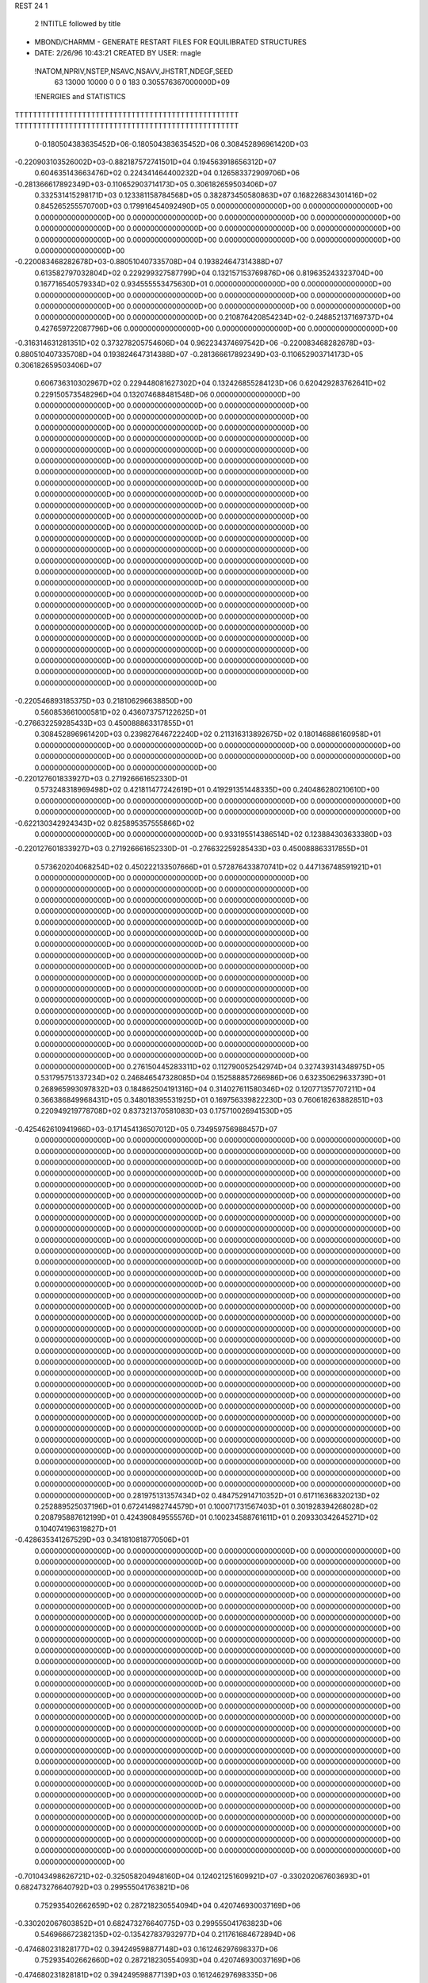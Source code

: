 REST    24     1            

       2 !NTITLE followed by title
* MBOND/CHARMM - GENERATE RESTART FILES FOR EQUILIBRATED STRUCTURES             
*  DATE:     2/26/96     10:43:21      CREATED BY USER: rnagle                  

 !NATOM,NPRIV,NSTEP,NSAVC,NSAVV,JHSTRT,NDEGF,SEED
          63       13000       10000           0           0           0         183 0.305576367000000D+09

 !ENERGIES and STATISTICS
TTTTTTTTTTTTTTTTTTTTTTTTTTTTTTTTTTTTTTTTTTTTTTTTTT
TTTTTTTTTTTTTTTTTTTTTTTTTTTTTTTTTTTTTTTTTTTTTTTTTT
       0-0.180504383635452D+06-0.180504383635452D+06 0.308452896961420D+03
-0.220903103526002D+03-0.882187572741501D+04 0.194563918656312D+07
 0.604635143663476D+02 0.224341464400232D+04 0.126583372909706D+06
-0.281366617892349D+03-0.110652903714173D+05 0.306182659503406D+07
 0.332531415298171D+03 0.123381158784568D+05 0.382873450580863D+07
 0.168226834301416D+02 0.845265255570700D+03 0.179916454092490D+05
 0.000000000000000D+00 0.000000000000000D+00 0.000000000000000D+00
 0.000000000000000D+00 0.000000000000000D+00 0.000000000000000D+00
 0.000000000000000D+00 0.000000000000000D+00 0.000000000000000D+00
 0.000000000000000D+00 0.000000000000000D+00 0.000000000000000D+00
 0.000000000000000D+00 0.000000000000000D+00 0.000000000000000D+00
-0.220083468282678D+03-0.880510407335708D+04 0.193824647314388D+07
 0.613582797032804D+02 0.229299327587799D+04 0.132157153769876D+06
 0.819635243323704D+00 0.167716540579334D+02 0.934555553475630D+01
 0.000000000000000D+00 0.000000000000000D+00 0.000000000000000D+00
 0.000000000000000D+00 0.000000000000000D+00 0.000000000000000D+00
 0.000000000000000D+00 0.000000000000000D+00 0.000000000000000D+00
 0.000000000000000D+00 0.000000000000000D+00 0.000000000000000D+00
 0.210876420854234D+02-0.248852137169737D+04 0.427659722087796D+06
 0.000000000000000D+00 0.000000000000000D+00 0.000000000000000D+00
-0.316314631281351D+02 0.373278205754606D+04 0.962234374697542D+06
-0.220083468282678D+03-0.880510407335708D+04 0.193824647314388D+07
-0.281366617892349D+03-0.110652903714173D+05 0.306182659503406D+07
 0.606736310302967D+02 0.229448081627302D+04 0.132426855284123D+06
 0.620429283762641D+02 0.229150573548296D+04 0.132074688481548D+06
 0.000000000000000D+00 0.000000000000000D+00 0.000000000000000D+00
 0.000000000000000D+00 0.000000000000000D+00 0.000000000000000D+00
 0.000000000000000D+00 0.000000000000000D+00 0.000000000000000D+00
 0.000000000000000D+00 0.000000000000000D+00 0.000000000000000D+00
 0.000000000000000D+00 0.000000000000000D+00 0.000000000000000D+00
 0.000000000000000D+00 0.000000000000000D+00 0.000000000000000D+00
 0.000000000000000D+00 0.000000000000000D+00 0.000000000000000D+00
 0.000000000000000D+00 0.000000000000000D+00 0.000000000000000D+00
 0.000000000000000D+00 0.000000000000000D+00 0.000000000000000D+00
 0.000000000000000D+00 0.000000000000000D+00 0.000000000000000D+00
 0.000000000000000D+00 0.000000000000000D+00 0.000000000000000D+00
 0.000000000000000D+00 0.000000000000000D+00 0.000000000000000D+00
 0.000000000000000D+00 0.000000000000000D+00 0.000000000000000D+00
 0.000000000000000D+00 0.000000000000000D+00 0.000000000000000D+00
 0.000000000000000D+00 0.000000000000000D+00 0.000000000000000D+00
 0.000000000000000D+00 0.000000000000000D+00 0.000000000000000D+00
 0.000000000000000D+00 0.000000000000000D+00 0.000000000000000D+00
 0.000000000000000D+00 0.000000000000000D+00 0.000000000000000D+00
 0.000000000000000D+00 0.000000000000000D+00 0.000000000000000D+00
 0.000000000000000D+00 0.000000000000000D+00 0.000000000000000D+00
 0.000000000000000D+00 0.000000000000000D+00 0.000000000000000D+00
 0.000000000000000D+00 0.000000000000000D+00 0.000000000000000D+00
 0.000000000000000D+00 0.000000000000000D+00 0.000000000000000D+00
 0.000000000000000D+00 0.000000000000000D+00 0.000000000000000D+00
 0.000000000000000D+00 0.000000000000000D+00 0.000000000000000D+00
 0.000000000000000D+00 0.000000000000000D+00 0.000000000000000D+00
-0.220546893185375D+03 0.218106296638850D+00
 0.560853661000581D+02 0.436073757122625D+01
-0.276632259285433D+03 0.450088863317855D+01
 0.308452896961420D+03 0.239827646722240D+02
 0.211316313892675D+02 0.180146886160958D+01
 0.000000000000000D+00 0.000000000000000D+00
 0.000000000000000D+00 0.000000000000000D+00
 0.000000000000000D+00 0.000000000000000D+00
 0.000000000000000D+00 0.000000000000000D+00
 0.000000000000000D+00 0.000000000000000D+00
-0.220127601833927D+03 0.271926661652330D-01
 0.573248318969498D+02 0.421811477242619D+01
 0.419291351448335D+00 0.240486280210610D+00
 0.000000000000000D+00 0.000000000000000D+00
 0.000000000000000D+00 0.000000000000000D+00
 0.000000000000000D+00 0.000000000000000D+00
 0.000000000000000D+00 0.000000000000000D+00
-0.622130342924343D+02 0.825895357555866D+02
 0.000000000000000D+00 0.000000000000000D+00
 0.933195514386514D+02 0.123884303633380D+03
-0.220127601833927D+03 0.271926661652330D-01
-0.276632259285433D+03 0.450088863317855D+01
 0.573620204068254D+02 0.450222133507666D+01
 0.572876433870741D+02 0.447136748591921D+01
 0.000000000000000D+00 0.000000000000000D+00
 0.000000000000000D+00 0.000000000000000D+00
 0.000000000000000D+00 0.000000000000000D+00
 0.000000000000000D+00 0.000000000000000D+00
 0.000000000000000D+00 0.000000000000000D+00
 0.000000000000000D+00 0.000000000000000D+00
 0.000000000000000D+00 0.000000000000000D+00
 0.000000000000000D+00 0.000000000000000D+00
 0.000000000000000D+00 0.000000000000000D+00
 0.000000000000000D+00 0.000000000000000D+00
 0.000000000000000D+00 0.000000000000000D+00
 0.000000000000000D+00 0.000000000000000D+00
 0.000000000000000D+00 0.000000000000000D+00
 0.000000000000000D+00 0.000000000000000D+00
 0.000000000000000D+00 0.000000000000000D+00
 0.000000000000000D+00 0.000000000000000D+00
 0.000000000000000D+00 0.000000000000000D+00
 0.000000000000000D+00 0.000000000000000D+00
 0.000000000000000D+00 0.000000000000000D+00
 0.000000000000000D+00 0.000000000000000D+00
 0.000000000000000D+00 0.000000000000000D+00
 0.000000000000000D+00 0.000000000000000D+00
 0.000000000000000D+00 0.000000000000000D+00
 0.000000000000000D+00 0.000000000000000D+00
 0.000000000000000D+00 0.000000000000000D+00
 0.000000000000000D+00 0.000000000000000D+00
 0.276150445283311D+02 0.112790052542974D+04 0.327439314348975D+05
 0.531795751337234D+02 0.246846547328085D+04 0.152588857266986D+06
 0.632350629633739D+01 0.268965993097832D+03 0.184862504191316D+04
 0.314027611580346D+02 0.120771357707211D+04 0.366386849968431D+05
 0.348018395531925D+01 0.169756339822230D+03 0.760618263882851D+03
 0.220949219778708D+02 0.837321370581083D+03 0.175710026941530D+05
-0.425462610941966D+03-0.171454136507012D+05 0.734959756988457D+07
 0.000000000000000D+00 0.000000000000000D+00 0.000000000000000D+00
 0.000000000000000D+00 0.000000000000000D+00 0.000000000000000D+00
 0.000000000000000D+00 0.000000000000000D+00 0.000000000000000D+00
 0.000000000000000D+00 0.000000000000000D+00 0.000000000000000D+00
 0.000000000000000D+00 0.000000000000000D+00 0.000000000000000D+00
 0.000000000000000D+00 0.000000000000000D+00 0.000000000000000D+00
 0.000000000000000D+00 0.000000000000000D+00 0.000000000000000D+00
 0.000000000000000D+00 0.000000000000000D+00 0.000000000000000D+00
 0.000000000000000D+00 0.000000000000000D+00 0.000000000000000D+00
 0.000000000000000D+00 0.000000000000000D+00 0.000000000000000D+00
 0.000000000000000D+00 0.000000000000000D+00 0.000000000000000D+00
 0.000000000000000D+00 0.000000000000000D+00 0.000000000000000D+00
 0.000000000000000D+00 0.000000000000000D+00 0.000000000000000D+00
 0.000000000000000D+00 0.000000000000000D+00 0.000000000000000D+00
 0.000000000000000D+00 0.000000000000000D+00 0.000000000000000D+00
 0.000000000000000D+00 0.000000000000000D+00 0.000000000000000D+00
 0.000000000000000D+00 0.000000000000000D+00 0.000000000000000D+00
 0.000000000000000D+00 0.000000000000000D+00 0.000000000000000D+00
 0.000000000000000D+00 0.000000000000000D+00 0.000000000000000D+00
 0.000000000000000D+00 0.000000000000000D+00 0.000000000000000D+00
 0.000000000000000D+00 0.000000000000000D+00 0.000000000000000D+00
 0.000000000000000D+00 0.000000000000000D+00 0.000000000000000D+00
 0.000000000000000D+00 0.000000000000000D+00 0.000000000000000D+00
 0.000000000000000D+00 0.000000000000000D+00 0.000000000000000D+00
 0.000000000000000D+00 0.000000000000000D+00 0.000000000000000D+00
 0.000000000000000D+00 0.000000000000000D+00 0.000000000000000D+00
 0.000000000000000D+00 0.000000000000000D+00 0.000000000000000D+00
 0.000000000000000D+00 0.000000000000000D+00 0.000000000000000D+00
 0.000000000000000D+00 0.000000000000000D+00 0.000000000000000D+00
 0.000000000000000D+00 0.000000000000000D+00 0.000000000000000D+00
 0.000000000000000D+00 0.000000000000000D+00 0.000000000000000D+00
 0.000000000000000D+00 0.000000000000000D+00 0.000000000000000D+00
 0.000000000000000D+00 0.000000000000000D+00 0.000000000000000D+00
 0.000000000000000D+00 0.000000000000000D+00 0.000000000000000D+00
 0.000000000000000D+00 0.000000000000000D+00 0.000000000000000D+00
 0.000000000000000D+00 0.000000000000000D+00 0.000000000000000D+00
 0.000000000000000D+00 0.000000000000000D+00 0.000000000000000D+00
 0.000000000000000D+00 0.000000000000000D+00 0.000000000000000D+00
 0.000000000000000D+00 0.000000000000000D+00 0.000000000000000D+00
 0.000000000000000D+00 0.000000000000000D+00 0.000000000000000D+00
 0.000000000000000D+00 0.000000000000000D+00 0.000000000000000D+00
 0.000000000000000D+00 0.000000000000000D+00 0.000000000000000D+00
 0.000000000000000D+00 0.000000000000000D+00 0.000000000000000D+00
 0.281975131357434D+02 0.484752914710352D+01
 0.617116368320213D+02 0.252889525037196D+01
 0.672414982744579D+01 0.100071731567403D+01
 0.301928394268028D+02 0.208795887612199D+01
 0.424390849555576D+01 0.100234588761611D+01
 0.209330342645271D+02 0.104074196319827D+01
-0.428635341267529D+03 0.341810818770506D+01
 0.000000000000000D+00 0.000000000000000D+00
 0.000000000000000D+00 0.000000000000000D+00
 0.000000000000000D+00 0.000000000000000D+00
 0.000000000000000D+00 0.000000000000000D+00
 0.000000000000000D+00 0.000000000000000D+00
 0.000000000000000D+00 0.000000000000000D+00
 0.000000000000000D+00 0.000000000000000D+00
 0.000000000000000D+00 0.000000000000000D+00
 0.000000000000000D+00 0.000000000000000D+00
 0.000000000000000D+00 0.000000000000000D+00
 0.000000000000000D+00 0.000000000000000D+00
 0.000000000000000D+00 0.000000000000000D+00
 0.000000000000000D+00 0.000000000000000D+00
 0.000000000000000D+00 0.000000000000000D+00
 0.000000000000000D+00 0.000000000000000D+00
 0.000000000000000D+00 0.000000000000000D+00
 0.000000000000000D+00 0.000000000000000D+00
 0.000000000000000D+00 0.000000000000000D+00
 0.000000000000000D+00 0.000000000000000D+00
 0.000000000000000D+00 0.000000000000000D+00
 0.000000000000000D+00 0.000000000000000D+00
 0.000000000000000D+00 0.000000000000000D+00
 0.000000000000000D+00 0.000000000000000D+00
 0.000000000000000D+00 0.000000000000000D+00
 0.000000000000000D+00 0.000000000000000D+00
 0.000000000000000D+00 0.000000000000000D+00
 0.000000000000000D+00 0.000000000000000D+00
 0.000000000000000D+00 0.000000000000000D+00
 0.000000000000000D+00 0.000000000000000D+00
 0.000000000000000D+00 0.000000000000000D+00
 0.000000000000000D+00 0.000000000000000D+00
 0.000000000000000D+00 0.000000000000000D+00
 0.000000000000000D+00 0.000000000000000D+00
 0.000000000000000D+00 0.000000000000000D+00
 0.000000000000000D+00 0.000000000000000D+00
 0.000000000000000D+00 0.000000000000000D+00
 0.000000000000000D+00 0.000000000000000D+00
 0.000000000000000D+00 0.000000000000000D+00
 0.000000000000000D+00 0.000000000000000D+00
 0.000000000000000D+00 0.000000000000000D+00
 0.000000000000000D+00 0.000000000000000D+00
 0.000000000000000D+00 0.000000000000000D+00
 0.000000000000000D+00 0.000000000000000D+00
 0.000000000000000D+00 0.000000000000000D+00 0.000000000000000D+00
 0.000000000000000D+00 0.000000000000000D+00 0.000000000000000D+00
 0.000000000000000D+00 0.000000000000000D+00 0.000000000000000D+00
 0.000000000000000D+00 0.000000000000000D+00 0.000000000000000D+00
 0.000000000000000D+00 0.000000000000000D+00 0.000000000000000D+00
 0.000000000000000D+00 0.000000000000000D+00 0.000000000000000D+00
 0.000000000000000D+00 0.000000000000000D+00 0.000000000000000D+00
 0.000000000000000D+00 0.000000000000000D+00 0.000000000000000D+00
 0.000000000000000D+00 0.000000000000000D+00 0.000000000000000D+00
-0.701043498626721D+02-0.325058204948160D+04 0.124021251609921D+07
-0.330202067603693D+01 0.682473276640792D+03 0.299555041763821D+06
 0.752935402662659D+02 0.287218230554094D+04 0.420746930037169D+06
-0.330202067603852D+01 0.682473276640775D+03 0.299555041763823D+06
 0.546966672382135D+02-0.135427837932977D+04 0.211761684672894D+06
-0.474680231828177D+02 0.394249598877148D+03 0.161246297698337D+06
 0.752935402662660D+02 0.287218230554093D+04 0.420746930037169D+06
-0.474680231828181D+02 0.394249598877139D+03 0.161246297698335D+06
 0.786706088807288D+02-0.286070368628074D+04 0.738328838428705D+06
 0.000000000000000D+00 0.000000000000000D+00 0.000000000000000D+00
 0.000000000000000D+00 0.000000000000000D+00 0.000000000000000D+00
 0.000000000000000D+00 0.000000000000000D+00 0.000000000000000D+00
 0.000000000000000D+00 0.000000000000000D+00 0.000000000000000D+00
 0.000000000000000D+00 0.000000000000000D+00 0.000000000000000D+00
 0.000000000000000D+00 0.000000000000000D+00 0.000000000000000D+00
 0.000000000000000D+00 0.000000000000000D+00 0.000000000000000D+00
 0.000000000000000D+00 0.000000000000000D+00 0.000000000000000D+00
 0.000000000000000D+00 0.000000000000000D+00 0.000000000000000D+00
 0.000000000000000D+00 0.000000000000000D+00 0.000000000000000D+00
 0.000000000000000D+00 0.000000000000000D+00 0.000000000000000D+00
 0.000000000000000D+00 0.000000000000000D+00 0.000000000000000D+00
 0.000000000000000D+00 0.000000000000000D+00 0.000000000000000D+00
 0.000000000000000D+00 0.000000000000000D+00 0.000000000000000D+00
 0.000000000000000D+00 0.000000000000000D+00 0.000000000000000D+00
 0.000000000000000D+00 0.000000000000000D+00 0.000000000000000D+00
 0.000000000000000D+00 0.000000000000000D+00 0.000000000000000D+00
 0.000000000000000D+00 0.000000000000000D+00 0.000000000000000D+00
 0.000000000000000D+00 0.000000000000000D+00 0.000000000000000D+00
 0.000000000000000D+00 0.000000000000000D+00 0.000000000000000D+00
 0.000000000000000D+00 0.000000000000000D+00 0.000000000000000D+00
 0.000000000000000D+00 0.000000000000000D+00 0.000000000000000D+00
 0.000000000000000D+00 0.000000000000000D+00 0.000000000000000D+00
 0.000000000000000D+00 0.000000000000000D+00 0.000000000000000D+00
 0.000000000000000D+00 0.000000000000000D+00 0.000000000000000D+00
 0.000000000000000D+00 0.000000000000000D+00 0.000000000000000D+00
 0.000000000000000D+00 0.000000000000000D+00 0.000000000000000D+00
 0.000000000000000D+00 0.000000000000000D+00 0.000000000000000D+00
 0.000000000000000D+00 0.000000000000000D+00 0.000000000000000D+00
 0.000000000000000D+00 0.000000000000000D+00 0.000000000000000D+00
 0.000000000000000D+00 0.000000000000000D+00 0.000000000000000D+00
 0.000000000000000D+00 0.000000000000000D+00 0.000000000000000D+00
 0.000000000000000D+00 0.000000000000000D+00
 0.000000000000000D+00 0.000000000000000D+00
 0.000000000000000D+00 0.000000000000000D+00
 0.000000000000000D+00 0.000000000000000D+00
 0.000000000000000D+00 0.000000000000000D+00
 0.000000000000000D+00 0.000000000000000D+00
 0.000000000000000D+00 0.000000000000000D+00
 0.000000000000000D+00 0.000000000000000D+00
 0.000000000000000D+00 0.000000000000000D+00
-0.812645512370401D+02 0.156209428699816D+03
 0.170618319160198D+02 0.848396719451755D+02
 0.718045576385235D+02 0.732309958505630D+02
 0.170618319160194D+02 0.848396719451759D+02
-0.338569594832442D+02 0.644030155456428D+02
 0.985623997192871D+01 0.627217025922781D+02
 0.718045576385232D+02 0.732309958505634D+02
 0.985623997192847D+01 0.627217025922778D+02
-0.715175921570185D+02 0.115513873507817D+03
 0.000000000000000D+00 0.000000000000000D+00
 0.000000000000000D+00 0.000000000000000D+00
 0.000000000000000D+00 0.000000000000000D+00
 0.000000000000000D+00 0.000000000000000D+00
 0.000000000000000D+00 0.000000000000000D+00
 0.000000000000000D+00 0.000000000000000D+00
 0.000000000000000D+00 0.000000000000000D+00
 0.000000000000000D+00 0.000000000000000D+00
 0.000000000000000D+00 0.000000000000000D+00
 0.000000000000000D+00 0.000000000000000D+00
 0.000000000000000D+00 0.000000000000000D+00
 0.000000000000000D+00 0.000000000000000D+00
 0.000000000000000D+00 0.000000000000000D+00
 0.000000000000000D+00 0.000000000000000D+00
 0.000000000000000D+00 0.000000000000000D+00
 0.000000000000000D+00 0.000000000000000D+00
 0.000000000000000D+00 0.000000000000000D+00
 0.000000000000000D+00 0.000000000000000D+00
 0.000000000000000D+00 0.000000000000000D+00
 0.000000000000000D+00 0.000000000000000D+00
 0.000000000000000D+00 0.000000000000000D+00
 0.000000000000000D+00 0.000000000000000D+00
 0.000000000000000D+00 0.000000000000000D+00
 0.000000000000000D+00 0.000000000000000D+00
 0.000000000000000D+00 0.000000000000000D+00
 0.000000000000000D+00 0.000000000000000D+00
 0.000000000000000D+00 0.000000000000000D+00
 0.000000000000000D+00 0.000000000000000D+00
 0.000000000000000D+00 0.000000000000000D+00
 0.000000000000000D+00 0.000000000000000D+00
 0.000000000000000D+00 0.000000000000000D+00
 0.000000000000000D+00 0.000000000000000D+00

 !XOLD, YOLD, ZOLD
 0.259291056586687D+02 0.270809723088878D+02-0.155483958230863D+01
 0.267634208556577D+02 0.277330834313727D+02-0.138393603073194D+01
 0.260558025691667D+02 0.266890129648004D+02-0.252009917240602D+01
 0.259916193545445D+02 0.262972646827045D+02-0.932165670291986D+00
 0.246709414921873D+02 0.278415583059111D+02-0.146204022677451D+01
 0.250129931922056D+02 0.289097585400651D+02-0.164854478864500D+01
 0.237456942572253D+02 0.275820744623359D+02-0.265550534840756D+01
 0.229186279039574D+02 0.283385719822059D+02-0.268072496473703D+01
 0.242734403987557D+02 0.276894158050414D+02-0.360703845941014D+01
 0.230588997335273D+02 0.262061452714529D+02-0.259032801435996D+01
 0.239087356719391D+02 0.255025314089920D+02-0.272650042809397D+01
 0.226703760927381D+02 0.259279034882408D+02-0.159116121554549D+01
 0.221671826683839D+02 0.257848278548365D+02-0.377907174653541D+01
 0.218656756903779D+02 0.247258071321747D+02-0.365784174767088D+01
 0.212902385579201D+02 0.264726784108109D+02-0.373545963128326D+01
 0.228817512929872D+02 0.259568308630893D+02-0.512869587613268D+01
 0.226675285958053D+02 0.266590816089583D+02-0.579855213074922D+01
 0.239234622816666D+02 0.252074057396492D+02-0.550608734186149D+01
 0.242433354701552D+02 0.240399168829126D+02-0.501352290192356D+01
 0.251751949193318D+02 0.237768249437657D+02-0.526001403355704D+01
 0.238503139740777D+02 0.237485242246398D+02-0.417247524064596D+01
 0.247434083833574D+02 0.256447612633698D+02-0.644669556904632D+01
 0.256708371335607D+02 0.252440291764868D+02-0.625356672136153D+01
 0.248917778627209D+02 0.266580296401662D+02-0.644275184653368D+01
 0.237106297542171D+02 0.277244855852016D+02-0.184828433948107D+00
 0.227055913106264D+02 0.284600644592773D+02-0.301560094200395D+00
 0.238270390739454D+02 0.270370887054316D+02 0.991487713258676D+00
 0.251205442953887D+02 0.265791247555022D+02 0.158183312991746D+01
 0.258245426885171D+02 0.273983839878917D+02 0.177811134696464D+01
 0.227613952335354D+02 0.271655365992279D+02 0.197613434717754D+01
 0.220033150393839D+02 0.264368464699548D+02 0.167124299122214D+01
 0.223197168287119D+02 0.282146264303372D+02 0.204123133285135D+01
 0.245629485744134D+02 0.259342055437639D+02 0.279730945168238D+01
 0.240480998388239D+02 0.249755916725836D+02 0.255488510094933D+01
 0.252432475630096D+02 0.258323214023652D+02 0.361556585357980D+01
 0.234116532703167D+02 0.268031326883462D+02 0.328347505953724D+01
 0.226907932924266D+02 0.262399306015009D+02 0.384284324527490D+01
 0.237756052777283D+02 0.277426484761834D+02 0.382865780431075D+01
 0.259272578358467D+02 0.255059258104013D+02 0.799506527162728D+00
 0.253478628706443D+02 0.248495810576271D+02-0.294830623627364D-01
 0.272912565088268D+02 0.255681580911047D+02 0.927417588476597D+00
 0.276660028449664D+02 0.260464697411311D+02 0.172327769018102D+01
 0.284744867137207D+02 0.252376887896465D+02 0.197664477794190D-01
 0.287970220767239D+02 0.242973136273299D+02 0.413319412163939D+00
 0.293801600920829D+02 0.264984416972579D+02 0.185560104634477D+00
 0.298094443799012D+02 0.266607305471060D+02 0.126776802774674D+01
 0.301825187543640D+02 0.264627405430130D+02-0.512084298203685D+00
 0.286093311697025D+02 0.277555016002712D+02-0.579650195935133D-01
 0.282832931614169D+02 0.281480415427054D+02-0.118850694112200D+01
 0.281243878704295D+02 0.282941854635316D+02 0.945248459007764D+00
 0.283315739825423D+02 0.249166790972077D+02-0.153727189997265D+01
 0.278506413448161D+02 0.238611807201245D+02-0.188418295735036D+01
 0.287233663982656D+02 0.257987493186352D+02-0.251321084637928D+01
 0.291232051525134D+02 0.266545341611992D+02-0.230499659328469D+01
 0.286760834349989D+02 0.255868377898509D+02-0.394315715632425D+01
 0.290348253170941D+02 0.264740079463280D+02-0.442626098230739D+01
 0.294774626142061D+02 0.243661837519212D+02-0.447589917450231D+01
 0.290012644138231D+02 0.233781972725373D+02-0.427204170027809D+01
 0.295651598042762D+02 0.244976902207246D+02-0.552596746822373D+01
 0.305100252569715D+02 0.244817461181417D+02-0.404923517316678D+01
 0.271910396864044D+02 0.254592645922992D+02-0.444866134714332D+01
 0.269845737388116D+02 0.246260942631568D+02-0.537700404932716D+01
 0.263051229833865D+02 0.262452285219306D+02-0.403627240756420D+01

 !VX, VY, VZ
-0.107721523430475D-01-0.184686086093628D+00 0.390676117796339D-01
-0.106987618546708D+00-0.548352585982667D+00 0.764773966361082D+00
 0.237564571876199D+00-0.589058206199327D+00 0.220192707851073D+01
-0.503597493839010D+00-0.215333014892683D-01 0.145947293481105D+01
 0.557952629081106D-01-0.126856516760799D+00-0.118755398618152D+00
-0.101251684134206D+00-0.151238856936341D+01-0.405395326927586D+00
-0.186129345461563D+00-0.445610949338172D+00 0.167908241013469D+00
 0.298216204858111D+00 0.580909551173258D+00-0.652012158637258D+00
-0.866159449041404D-01 0.799935156184116D+00 0.523231616516675D+00
 0.301364630606672D+00 0.468595252811150D-01-0.279454394405797D-01
-0.684964427495323D-01-0.965158463395516D-01 0.370716179426910D+00
-0.410964035084061D+00 0.611611614513927D-01-0.111700562645339D+01
 0.137483657744043D+00-0.956509654587652D-01-0.623741501185297D-01
-0.120722205271889D+01-0.131645674651495D+00 0.281455453339687D-01
 0.123565535179300D+01-0.106405840623443D+01 0.519496139097415D+00
-0.888907761485646D-01 0.235982925175105D+00 0.498583327108172D+00
 0.522082305751734D+00 0.135797618643766D+01-0.331504778355960D-01
-0.156790566531704D+00 0.922879964653831D-01-0.923305172835162D-01
-0.362943865692391D-01-0.987879563895477D-01-0.102401191174093D+00
 0.119547508195519D+01 0.172321777915476D+00 0.435819733927783D+00
-0.469502062538394D+00 0.142760200795861D+00 0.620500838835509D+00
 0.228657811506393D+00-0.285006810331721D+00 0.248627139641883D+00
-0.696081509428371D+00 0.226147657243705D+00-0.112127334177832D+01
-0.413084793803139D-01 0.123390815320343D+01 0.151871782576499D+00
-0.688307437052823D+00 0.459492501259361D+00 0.365157006617151D+00
 0.137944729182475D+00-0.259968504524306D+00-0.624961820896806D-01
-0.269656955780206D+00-0.480405322365974D-02-0.122660112522959D-01
 0.368267990786684D+00-0.812041134249407D-01 0.371350188522124D-01
 0.117002371740258D+01-0.290433436557743D+00 0.359172215157943D-01
 0.393582407286158D+00 0.160520957838682D+00-0.710555982199913D-01
 0.654122438922310D+00 0.166930272448145D+01-0.109315237795034D+01
-0.434187818187258D-03 0.486458679801192D-01 0.885083836511190D-01
-0.747710582294648D-01 0.195706558549643D+00-0.134403971982487D+00
-0.525921913490314D+00-0.830474353688355D-01-0.220075600256025D+00
-0.197021231371539D+01 0.258428517009534D+00-0.609002486842848D+00
-0.308139920758199D+00-0.147185467487011D+00 0.254158118346838D+00
 0.846786225388603D+00-0.476081882181312D+00-0.729137790190465D+00
 0.144903300674752D+00-0.115238434340329D+01 0.331060084222638D+00
-0.122981683945146D+00-0.102451455067764D+00-0.163649768592785D+00
-0.228827311938665D-01 0.907069331388462D-01-0.217725682916409D+00
-0.638806496213419D-01 0.531280726733386D-01 0.214701561077855D-01
 0.116799581188133D+01-0.222979536720997D+00-0.944030370620150D+00
 0.363736243127698D-01 0.378842935458631D+00 0.419838574880288D+00
 0.128476610630194D+01-0.325737336040996D+00 0.828683955384620D-01
 0.211747319003457D+00-0.131350555632989D+00 0.278290640987204D+00
-0.113966229573313D+01-0.254346914350234D+00 0.104801417049041D+01
 0.147218391523324D+01-0.298215693621937D+00 0.910658937440957D+00
-0.647586273500890D-01 0.193291414730507D+00-0.253393618430239D+00
 0.337503928168813D+00-0.560170312350193D-01-0.490370713394773D+00
-0.167173125759004D+00 0.635377698930836D-01-0.851751016589527D-01
-0.216826587913976D+00-0.267229816800820D+00-0.189236677624436D+00
-0.109671164685915D+00 0.844628523683703D-01-0.446979005132242D+00
 0.184514439282089D-01-0.259852821902553D-01 0.167922387452665D+00
-0.536198516606381D+00-0.153360560994645D+01 0.358650941530676D+00
-0.166200836107851D-01 0.139013090784676D+00-0.146887559575524D+00
-0.100437102937092D+01-0.120278772069064D+01-0.164125211896889D+01
-0.367915942969054D+00 0.340680233320848D+00 0.187450913302090D+00
-0.116408682951361D+01-0.649525126518633D+00 0.654463490074272D+00
-0.173304917241000D+00-0.165031892858205D+00 0.220428906721187D+00
 0.163806603438166D+00 0.469033878094355D+00 0.656977731046021D+00
 0.123349872322365D+00-0.712791539068398D-02 0.421980753536625D-02
 0.695648045678744D-01-0.310857009891292D-02-0.579844074474733D-01
 0.369485777390626D+00 0.126603454872895D+00 0.834151183144778D-01

 !X, Y, Z
-0.304040507463025D-03-0.322988386859478D-02 0.291091863749059D-03
-0.203975778994646D-02-0.134630271521444D-01 0.156627411035730D-01
 0.576847257619882D-02-0.118416722324046D-01 0.429756327919599D-01
-0.101940546473662D-01-0.514738015754219D-02 0.330144944640678D-01
 0.109082022858463D-02-0.197799350075409D-02-0.205130161835289D-02
-0.567344560784323D-02-0.371023264508877D-01-0.414905433251882D-02
-0.425218850964252D-02-0.920305551038760D-02 0.343248810682528D-02
 0.717983423328866D-02 0.120607076982702D-01-0.131307053744465D-01
 0.377212957311554D-03 0.166325901297354D-01 0.892000389199545D-02
 0.666664608864175D-02 0.505337143912134D-03-0.903441921041047D-03
 0.181766508882905D-03-0.297812391538493D-02 0.890396027637359D-02
-0.109175338829940D-01 0.212361242709872D-02-0.240226038302535D-01
 0.274459245369097D-02-0.166303271109143D-02-0.139207402532147D-02
-0.260166274955156D-01-0.323205741873039D-02 0.522465452262394D-03
 0.241731081772632D-01-0.227925439285630D-01 0.955743419569897D-02
-0.172946750872742D-02 0.469253532890225D-02 0.104081433677356D-01
 0.990991804200905D-02 0.286032457003832D-01 0.103880168204467D-02
-0.333809254459200D-02 0.199296767239792D-02-0.213183757142226D-02
-0.815076215317976D-03-0.218737677610077D-02-0.201618435672312D-02
 0.265332168371678D-01 0.324360114504424D-02 0.101464722337397D-01
-0.100713025829946D-01 0.252878498287934D-02 0.145070107006598D-01
 0.496017387834682D-02-0.514784060146515D-02 0.510974613150161D-02
-0.153108953346372D-01 0.450530479304369D-02-0.236047675977420D-01
-0.253754355506662D-02 0.182547838504057D-01 0.276463543666901D-02
-0.138732196978083D-01 0.102349721254669D-01 0.734600805477017D-02
 0.297462577648499D-02-0.562086465101294D-02-0.117162602709641D-02
-0.500139006684613D-02 0.490324803349320D-04-0.751838542344387D-03
 0.753632203385487D-02-0.185687557256810D-02 0.567649049940904D-03
 0.209584685129912D-01-0.596860122611671D-02 0.221326475119410D-03
 0.805433501864426D-02 0.368621802467353D-02-0.152519658052876D-02
 0.109062402274467D-01 0.330773632525436D-01-0.220525534956807D-01
 0.125636454558718D-02-0.194119463983891D-02 0.101546321926867D-02
-0.192531518878803D-02 0.389607859475812D-02-0.244096556007241D-02
-0.905804076671877D-02-0.347086832187149D-02-0.480005586991585D-02
-0.351274981214504D-01 0.332474802637899D-02-0.888496027214183D-02
-0.605161261394173D-02-0.245918908968984D-02 0.502791817799829D-02
 0.144652819098637D-01-0.119066510097878D-01-0.968583175615760D-02
 0.155886906237436D-02-0.276648032245520D-01 0.484712966576644D-02
-0.214662723121236D-02-0.157620475940510D-02-0.308343217285326D-02
-0.579772083651366D-03 0.163094722536643D-02-0.467172083931246D-02
-0.105342618832369D-02 0.826219346307315D-03 0.229151106436870D-03
 0.224374840992736D-01-0.309337801851585D-02-0.201460567678242D-01
-0.133062145911002D-03 0.811749959287525D-02 0.855022148716609D-02
 0.302072634296066D-01-0.667489147517358D-02 0.281945639663070D-02
 0.460351952204280D-02-0.276088583681581D-02 0.647256503929386D-02
-0.265310313788818D-01-0.922574138776483D-02 0.135380456501003D-01
 0.362097742383019D-01-0.605709724085097D-02 0.158445456720780D-01
-0.157798369874811D-02 0.422211828596455D-02-0.504620957180184D-02
 0.697794542808766D-02-0.117437058098862D-02-0.103695808181763D-01
-0.354370234786198D-02 0.140469771541480D-02-0.138083993458592D-02
-0.462512569068006D-02-0.520996468403647D-02-0.374244621948491D-02
-0.237096836438721D-02 0.146366935381968D-02-0.910039467356065D-02
 0.527260102286388D-03-0.105045815379360D-02 0.348951328981325D-02
-0.102238176543801D-01-0.257956950362442D-01 0.111680098006184D-01
-0.112468044590430D-02 0.253369524704245D-02-0.307618295417363D-02
-0.192513626104906D-01-0.234830679099337D-01-0.330119412308649D-01
-0.721068741167103D-02 0.730203068820478D-02 0.445412109033192D-02
-0.230512811345685D-01-0.120158535456082D-01 0.147311744580754D-01
-0.307816689680525D-02-0.403506524612221D-02-0.267867140850286D-02
 0.190770134023902D-02 0.692037104552796D-02 0.132169778268931D-01
 0.301786408052441D-02-0.165129569533918D-03-0.177269836113672D-03
 0.114520383772290D-02-0.334054126913847D-04-0.118666585233426D-02
 0.749312222965925D-02 0.261585385720858D-02 0.175700490984860D-02
